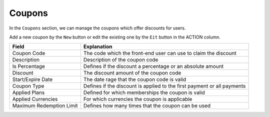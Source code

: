 Coupons
************

In the ``Coupons`` section, we can manage the coupons which offer discounts for users.

.. image:: https://cdn.dream-true.com/images/Tutorials/131_Coupon.jpg

Add a new coupon by the ``New`` button or edit the existing one by the ``Eit`` button in the ACTION column.

+-------------------------+------------------------------------------------------------------------+
|Field                    |Explanation                                                             |
+=========================+========================================================================+
|Coupon Code              |The code which the front-end user can use to claim the discount         |
+-------------------------+------------------------------------------------------------------------+
|Description              |Description of the coupon code                                          |
+-------------------------+------------------------------------------------------------------------+
|Is Percentage            |Defines if the discount a percentage or an absolute amount              |
+-------------------------+------------------------------------------------------------------------+
|Discount                 |The discount amount of the coupon code                                  |
+-------------------------+------------------------------------------------------------------------+
|Start/Expire Date        |The date rage that the coupon code is valid                             |
+-------------------------+------------------------------------------------------------------------+
|Coupon Type              |Defines if the discount is applied to the first payment or all payments |
+-------------------------+------------------------------------------------------------------------+
|Applied Plans            |Defined for which memberships the coupon is valid                       |
+-------------------------+------------------------------------------------------------------------+
|Applied Currencies       |For which currencies the coupon is applicable                           |
+-------------------------+------------------------------------------------------------------------+
|Maximum Redemption Limit |Defines how many times that the coupon can be used                      |
+-------------------------+------------------------------------------------------------------------+